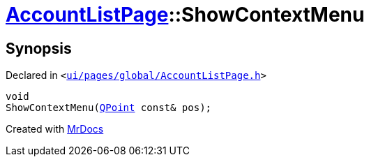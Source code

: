 [#AccountListPage-ShowContextMenu]
= xref:AccountListPage.adoc[AccountListPage]::ShowContextMenu
:relfileprefix: ../
:mrdocs:


== Synopsis

Declared in `&lt;https://github.com/PrismLauncher/PrismLauncher/blob/develop/launcher/ui/pages/global/AccountListPage.h#L87[ui&sol;pages&sol;global&sol;AccountListPage&period;h]&gt;`

[source,cpp,subs="verbatim,replacements,macros,-callouts"]
----
void
ShowContextMenu(xref:QPoint.adoc[QPoint] const& pos);
----



[.small]#Created with https://www.mrdocs.com[MrDocs]#

